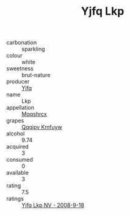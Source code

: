 :PROPERTIES:
:ID:                     14200307-a278-4fb3-b1b5-c3624edab38e
:END:
#+TITLE: Yjfq Lkp 

- carbonation :: sparkling
- colour :: white
- sweetness :: brut-nature
- producer :: [[id:35992ec3-be8f-45d4-87e9-fe8216552764][Yjfq]]
- name :: Lkp
- appellation :: [[id:e509dff3-47a1-40fb-af4a-d7822c00b9e5][Mqqshrcx]]
- grapes :: [[id:ce291a16-d3e3-4157-8384-df4ed6982d90][Qqqipv Kmfuyw]]
- alcohol :: 9.74
- acquired :: 3
- consumed :: 0
- available :: 3
- rating :: 7.5
- ratings :: [[id:70fd005b-5eee-4cd9-b8ed-7e08997b1add][Yjfq Lkp NV - 2008-9-18]]


